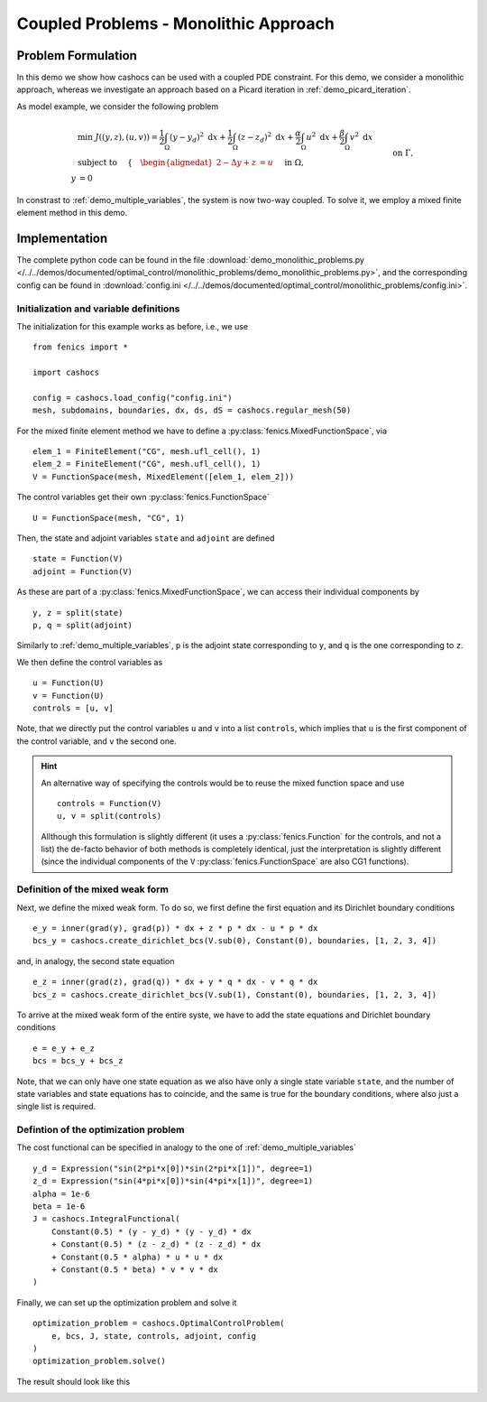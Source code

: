 .. _demo_monolithic_problems:

Coupled Problems - Monolithic Approach
======================================


Problem Formulation
-------------------

In this demo we show how cashocs can be used with a coupled PDE constraint.
For this demo, we consider a monolithic approach, whereas we investigate
an approach based on a Picard iteration in :ref:`demo_picard_iteration`.

As model example, we consider the
following problem

.. math::

    &\min\; J((y,z),(u,v)) = \frac{1}{2} \int_\Omega \left( y - y_d \right)^2 \text{ d}x + \frac{1}{2} \int_\Omega \left( z - z_d \right)^2 \text{ d}x + \frac{\alpha}{2} \int_\Omega u^2 \text{ d}x + \frac{\beta}{2} \int_\Omega v^2 \text{ d}x \\
    &\text{ subject to }\quad \left\lbrace \quad
    \begin{alignedat}{2}
    -\Delta y + z &= u \quad &&\text{ in } \Omega, \\
    y &= 0 \quad &&\text{ on } \Gamma,\\
    -\Delta z + y &= v \quad &&\text{ in } \Omega,\\
    z &= 0 \quad &&\text{ on } \Gamma.
    \end{alignedat} \right.

In constrast to :ref:`demo_multiple_variables`, the system is now two-way coupled.
To solve it, we employ a mixed finite element method in this demo.


Implementation
--------------

The complete python code can be found in the file :download:`demo_monolithic_problems.py </../../demos/documented/optimal_control/monolithic_problems/demo_monolithic_problems.py>`,
and the corresponding config can be found in :download:`config.ini </../../demos/documented/optimal_control/monolithic_problems/config.ini>`.

Initialization and variable definitions
***************************************

The initialization for this example works as before, i.e., we use ::

    from fenics import *

    import cashocs

    config = cashocs.load_config("config.ini")
    mesh, subdomains, boundaries, dx, ds, dS = cashocs.regular_mesh(50)

For the mixed finite element method we have to define a :py:class:`fenics.MixedFunctionSpace`, via ::

    elem_1 = FiniteElement("CG", mesh.ufl_cell(), 1)
    elem_2 = FiniteElement("CG", mesh.ufl_cell(), 1)
    V = FunctionSpace(mesh, MixedElement([elem_1, elem_2]))

The control variables get their own :py:class:`fenics.FunctionSpace` ::

    U = FunctionSpace(mesh, "CG", 1)

Then, the state and adjoint variables ``state`` and ``adjoint`` are defined ::

    state = Function(V)
    adjoint = Function(V)

As these are part of a :py:class:`fenics.MixedFunctionSpace`, we can access their
individual components by ::

    y, z = split(state)
    p, q = split(adjoint)

Similarly to :ref:`demo_multiple_variables`, ``p`` is the adjoint state corresponding
to ``y``, and ``q`` is the one corresponding to ``z``.

We then define the control variables as ::

    u = Function(U)
    v = Function(U)
    controls = [u, v]

Note, that we directly put the control variables ``u`` and ``v`` into a list
``controls``, which implies that ``u`` is the first component of the control
variable, and ``v`` the second one.

.. hint::

    An alternative way of specifying the controls would be to reuse the mixed function space and use ::

        controls = Function(V)
        u, v = split(controls)

    Allthough this formulation is slightly different (it uses a :py:class:`fenics.Function` for the controls, and not a list)
    the de-facto behavior of both methods is completely identical, just the interpretation is slightly
    different (since the individual components of the ``V`` :py:class:`fenics.FunctionSpace` are also CG1 functions).

Definition of the mixed weak form
*********************************

Next, we define the mixed weak form. To do so, we first define the first equation
and its Dirichlet boundary conditions ::

    e_y = inner(grad(y), grad(p)) * dx + z * p * dx - u * p * dx
    bcs_y = cashocs.create_dirichlet_bcs(V.sub(0), Constant(0), boundaries, [1, 2, 3, 4])


and, in analogy, the second state equation ::

    e_z = inner(grad(z), grad(q)) * dx + y * q * dx - v * q * dx
    bcs_z = cashocs.create_dirichlet_bcs(V.sub(1), Constant(0), boundaries, [1, 2, 3, 4])


To arrive at the mixed weak form of the entire syste, we have to add the state equations
and Dirichlet boundary conditions ::

    e = e_y + e_z
    bcs = bcs_y + bcs_z

Note, that we can only have one state equation as we also have only a single state variable ``state``,
and the number of state variables and state equations has to coincide, and the same
is true for the boundary conditions, where also just a single list is required.


Defintion of the optimization problem
*************************************

The cost functional can be specified in analogy to the one of :ref:`demo_multiple_variables` ::

    y_d = Expression("sin(2*pi*x[0])*sin(2*pi*x[1])", degree=1)
    z_d = Expression("sin(4*pi*x[0])*sin(4*pi*x[1])", degree=1)
    alpha = 1e-6
    beta = 1e-6
    J = cashocs.IntegralFunctional(
        Constant(0.5) * (y - y_d) * (y - y_d) * dx
        + Constant(0.5) * (z - z_d) * (z - z_d) * dx
        + Constant(0.5 * alpha) * u * u * dx
        + Constant(0.5 * beta) * v * v * dx
    )

Finally, we can set up the optimization problem and solve it ::

    optimization_problem = cashocs.OptimalControlProblem(
        e, bcs, J, state, controls, adjoint, config
    )
    optimization_problem.solve()

The result should look like this

.. image:: /../../demos/documented/optimal_control/monolithic_problems/img_monolithic_problems.png
